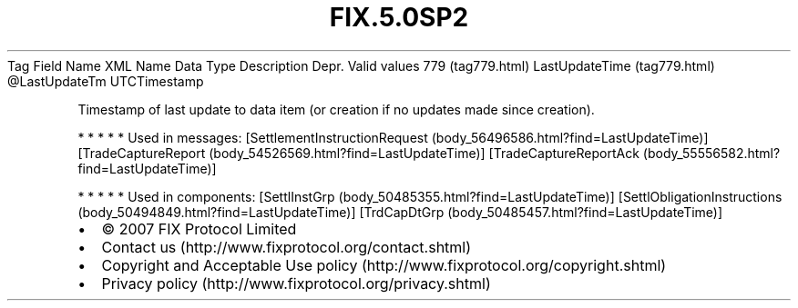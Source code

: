.TH FIX.5.0SP2 "" "" "Tag #779"
Tag
Field Name
XML Name
Data Type
Description
Depr.
Valid values
779 (tag779.html)
LastUpdateTime (tag779.html)
\@LastUpdateTm
UTCTimestamp
.PP
Timestamp of last update to data item (or creation if no updates
made since creation).
.PP
   *   *   *   *   *
Used in messages:
[SettlementInstructionRequest (body_56496586.html?find=LastUpdateTime)]
[TradeCaptureReport (body_54526569.html?find=LastUpdateTime)]
[TradeCaptureReportAck (body_55556582.html?find=LastUpdateTime)]
.PP
   *   *   *   *   *
Used in components:
[SettlInstGrp (body_50485355.html?find=LastUpdateTime)]
[SettlObligationInstructions (body_50494849.html?find=LastUpdateTime)]
[TrdCapDtGrp (body_50485457.html?find=LastUpdateTime)]

.PD 0
.P
.PD

.PP
.PP
.IP \[bu] 2
© 2007 FIX Protocol Limited
.IP \[bu] 2
Contact us (http://www.fixprotocol.org/contact.shtml)
.IP \[bu] 2
Copyright and Acceptable Use policy (http://www.fixprotocol.org/copyright.shtml)
.IP \[bu] 2
Privacy policy (http://www.fixprotocol.org/privacy.shtml)
